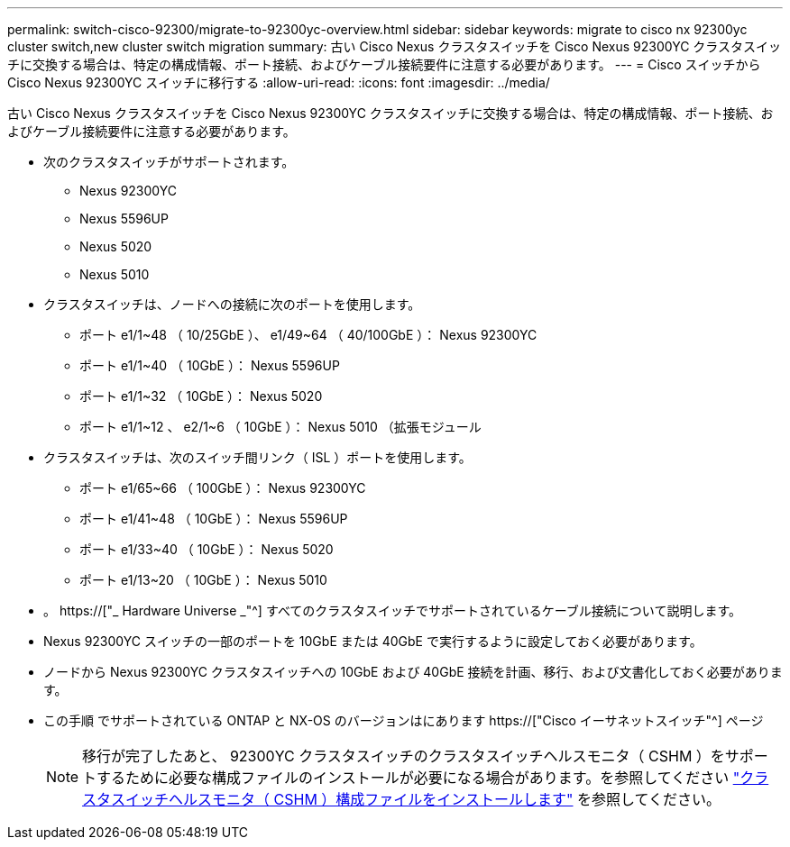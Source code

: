 ---
permalink: switch-cisco-92300/migrate-to-92300yc-overview.html 
sidebar: sidebar 
keywords: migrate to cisco nx 92300yc cluster switch,new cluster switch migration 
summary: 古い Cisco Nexus クラスタスイッチを Cisco Nexus 92300YC クラスタスイッチに交換する場合は、特定の構成情報、ポート接続、およびケーブル接続要件に注意する必要があります。 
---
= Cisco スイッチから Cisco Nexus 92300YC スイッチに移行する
:allow-uri-read: 
:icons: font
:imagesdir: ../media/


[role="lead"]
古い Cisco Nexus クラスタスイッチを Cisco Nexus 92300YC クラスタスイッチに交換する場合は、特定の構成情報、ポート接続、およびケーブル接続要件に注意する必要があります。

* 次のクラスタスイッチがサポートされます。
+
** Nexus 92300YC
** Nexus 5596UP
** Nexus 5020
** Nexus 5010


* クラスタスイッチは、ノードへの接続に次のポートを使用します。
+
** ポート e1/1~48 （ 10/25GbE ）、 e1/49~64 （ 40/100GbE ）： Nexus 92300YC
** ポート e1/1~40 （ 10GbE ）： Nexus 5596UP
** ポート e1/1~32 （ 10GbE ）： Nexus 5020
** ポート e1/1~12 、 e2/1~6 （ 10GbE ）： Nexus 5010 （拡張モジュール


* クラスタスイッチは、次のスイッチ間リンク（ ISL ）ポートを使用します。
+
** ポート e1/65~66 （ 100GbE ）： Nexus 92300YC
** ポート e1/41~48 （ 10GbE ）： Nexus 5596UP
** ポート e1/33~40 （ 10GbE ）： Nexus 5020
** ポート e1/13~20 （ 10GbE ）： Nexus 5010


* 。 https://["_ Hardware Universe _"^] すべてのクラスタスイッチでサポートされているケーブル接続について説明します。
* Nexus 92300YC スイッチの一部のポートを 10GbE または 40GbE で実行するように設定しておく必要があります。
* ノードから Nexus 92300YC クラスタスイッチへの 10GbE および 40GbE 接続を計画、移行、および文書化しておく必要があります。
* この手順 でサポートされている ONTAP と NX-OS のバージョンはにあります https://["Cisco イーサネットスイッチ"^] ページ
+

NOTE: 移行が完了したあと、 92300YC クラスタスイッチのクラスタスイッチヘルスモニタ（ CSHM ）をサポートするために必要な構成ファイルのインストールが必要になる場合があります。を参照してください link:setup-install-cshm-file.html["クラスタスイッチヘルスモニタ（ CSHM ）構成ファイルをインストールします"] を参照してください。


